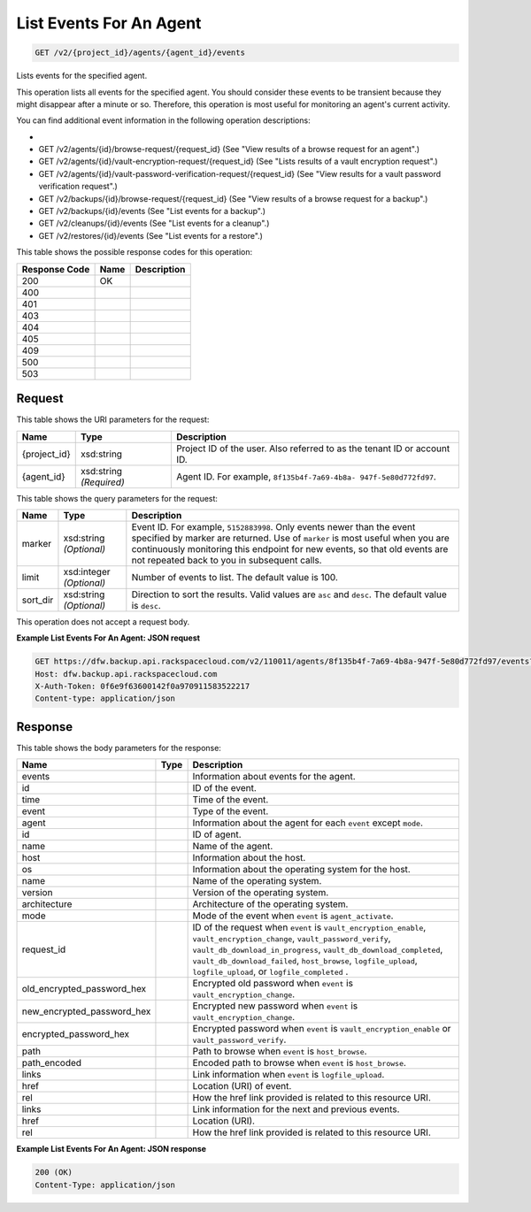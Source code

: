 
.. THIS OUTPUT IS GENERATED FROM THE WADL. DO NOT EDIT.

List Events For An Agent
^^^^^^^^^^^^^^^^^^^^^^^^^^^^^^^^^^^^^^^^^^^^^^^^^^^^^^^^^^^^^^^^^^^^^^^^^^^^^^^^

.. code::

    GET /v2/{project_id}/agents/{agent_id}/events

Lists events for the specified agent.

This operation lists all events for the specified agent. You should consider these events to be transient because they might disappear after a minute or so. Therefore, this operation is most useful for monitoring an agent's current activity. 

You can find additional event information in the following operation descriptions: 

* 
* GET /v2/agents/{id}/browse-request/{request_id} (See "View results of a browse request for an agent".)
* GET /v2/agents/{id}/vault-encryption-request/{request_id} (See "Lists results of a vault encryption request".)
* GET /v2/agents/{id}/vault-password-verification-request/{request_id} (See "View results for a vault password verification request".)
* GET /v2/backups/{id}/browse-request/{request_id} (See "View results of a browse request for a backup".)
* GET /v2/backups/{id}/events (See "List events for a backup".)
* GET /v2/cleanups/{id}/events (See "List events for a cleanup".)
* GET /v2/restores/{id}/events (See "List events for a restore".)






This table shows the possible response codes for this operation:


+--------------------------+-------------------------+-------------------------+
|Response Code             |Name                     |Description              |
+==========================+=========================+=========================+
|200                       |OK                       |                         |
+--------------------------+-------------------------+-------------------------+
|400                       |                         |                         |
+--------------------------+-------------------------+-------------------------+
|401                       |                         |                         |
+--------------------------+-------------------------+-------------------------+
|403                       |                         |                         |
+--------------------------+-------------------------+-------------------------+
|404                       |                         |                         |
+--------------------------+-------------------------+-------------------------+
|405                       |                         |                         |
+--------------------------+-------------------------+-------------------------+
|409                       |                         |                         |
+--------------------------+-------------------------+-------------------------+
|500                       |                         |                         |
+--------------------------+-------------------------+-------------------------+
|503                       |                         |                         |
+--------------------------+-------------------------+-------------------------+


Request
""""""""""""""""

This table shows the URI parameters for the request:

+--------------------------+-------------------------+-------------------------+
|Name                      |Type                     |Description              |
+==========================+=========================+=========================+
|{project_id}              |xsd:string               |Project ID of the user.  |
|                          |                         |Also referred to as the  |
|                          |                         |tenant ID or account ID. |
+--------------------------+-------------------------+-------------------------+
|{agent_id}                |xsd:string *(Required)*  |Agent ID. For example,   |
|                          |                         |``8f135b4f-7a69-4b8a-    |
|                          |                         |947f-5e80d772fd97``.     |
+--------------------------+-------------------------+-------------------------+



This table shows the query parameters for the request:

+--------------------------+-------------------------+-------------------------+
|Name                      |Type                     |Description              |
+==========================+=========================+=========================+
|marker                    |xsd:string *(Optional)*  |Event ID. For example,   |
|                          |                         |``5152883998``. Only     |
|                          |                         |events newer than the    |
|                          |                         |event specified by       |
|                          |                         |marker are returned. Use |
|                          |                         |of ``marker`` is most    |
|                          |                         |useful when you are      |
|                          |                         |continuously monitoring  |
|                          |                         |this endpoint for new    |
|                          |                         |events, so that old      |
|                          |                         |events are not repeated  |
|                          |                         |back to you in           |
|                          |                         |subsequent calls.        |
+--------------------------+-------------------------+-------------------------+
|limit                     |xsd:integer *(Optional)* |Number of events to      |
|                          |                         |list. The default value  |
|                          |                         |is 100.                  |
+--------------------------+-------------------------+-------------------------+
|sort_dir                  |xsd:string *(Optional)*  |Direction to sort the    |
|                          |                         |results. Valid values    |
|                          |                         |are ``asc`` and          |
|                          |                         |``desc``. The default    |
|                          |                         |value is ``desc``.       |
+--------------------------+-------------------------+-------------------------+




This operation does not accept a request body.




**Example List Events For An Agent: JSON request**


.. code::

    GET https://dfw.backup.api.rackspacecloud.com/v2/110011/agents/8f135b4f-7a69-4b8a-947f-5e80d772fd97/events?marker=5152883998&limit=100&sort_dir=desc HTTP/1.1
    Host: dfw.backup.api.rackspacecloud.com
    X-Auth-Token: 0f6e9f63600142f0a970911583522217
    Content-type: application/json


Response
""""""""""""""""


This table shows the body parameters for the response:

+---------------------------+-------------+------------------------------------+
|Name                       |Type         |Description                         |
+===========================+=============+====================================+
|events                     |             |Information about events for the    |
|                           |             |agent.                              |
+---------------------------+-------------+------------------------------------+
|id                         |             |ID of the event.                    |
+---------------------------+-------------+------------------------------------+
|time                       |             |Time of the event.                  |
+---------------------------+-------------+------------------------------------+
|event                      |             |Type of the event.                  |
+---------------------------+-------------+------------------------------------+
|agent                      |             |Information about the agent for     |
|                           |             |each ``event`` except ``mode``.     |
+---------------------------+-------------+------------------------------------+
|id                         |             |ID of agent.                        |
+---------------------------+-------------+------------------------------------+
|name                       |             |Name of the agent.                  |
+---------------------------+-------------+------------------------------------+
|host                       |             |Information about the host.         |
+---------------------------+-------------+------------------------------------+
|os                         |             |Information about the operating     |
|                           |             |system for the host.                |
+---------------------------+-------------+------------------------------------+
|name                       |             |Name of the operating system.       |
+---------------------------+-------------+------------------------------------+
|version                    |             |Version of the operating system.    |
+---------------------------+-------------+------------------------------------+
|architecture               |             |Architecture of the operating       |
|                           |             |system.                             |
+---------------------------+-------------+------------------------------------+
|mode                       |             |Mode of the event when ``event`` is |
|                           |             |``agent_activate``.                 |
+---------------------------+-------------+------------------------------------+
|request_id                 |             |ID of the request when ``event`` is |
|                           |             |``vault_encryption_enable``,        |
|                           |             |``vault_encryption_change``,        |
|                           |             |``vault_password_verify``,          |
|                           |             |``vault_db_download_in_progress``,  |
|                           |             |``vault_db_download_completed``,    |
|                           |             |``vault_db_download_failed``,       |
|                           |             |``host_browse``,                    |
|                           |             |``logfile_upload``,                 |
|                           |             |``logfile_upload``, or              |
|                           |             |``logfile_completed`` .             |
+---------------------------+-------------+------------------------------------+
|old_encrypted_password_hex |             |Encrypted old password when         |
|                           |             |``event`` is                        |
|                           |             |``vault_encryption_change``.        |
+---------------------------+-------------+------------------------------------+
|new_encrypted_password_hex |             |Encrypted new password when         |
|                           |             |``event`` is                        |
|                           |             |``vault_encryption_change``.        |
+---------------------------+-------------+------------------------------------+
|encrypted_password_hex     |             |Encrypted password when ``event``   |
|                           |             |is ``vault_encryption_enable`` or   |
|                           |             |``vault_password_verify``.          |
+---------------------------+-------------+------------------------------------+
|path                       |             |Path to browse when ``event`` is    |
|                           |             |``host_browse``.                    |
+---------------------------+-------------+------------------------------------+
|path_encoded               |             |Encoded path to browse when         |
|                           |             |``event`` is ``host_browse``.       |
+---------------------------+-------------+------------------------------------+
|links                      |             |Link information when ``event`` is  |
|                           |             |``logfile_upload``.                 |
+---------------------------+-------------+------------------------------------+
|href                       |             |Location (URI) of event.            |
+---------------------------+-------------+------------------------------------+
|rel                        |             |How the href link provided is       |
|                           |             |related to this resource URI.       |
+---------------------------+-------------+------------------------------------+
|links                      |             |Link information for the next and   |
|                           |             |previous events.                    |
+---------------------------+-------------+------------------------------------+
|href                       |             |Location (URI).                     |
+---------------------------+-------------+------------------------------------+
|rel                        |             |How the href link provided is       |
|                           |             |related to this resource URI.       |
+---------------------------+-------------+------------------------------------+





**Example List Events For An Agent: JSON response**


.. code::

    200 (OK)
    Content-Type: application/json


